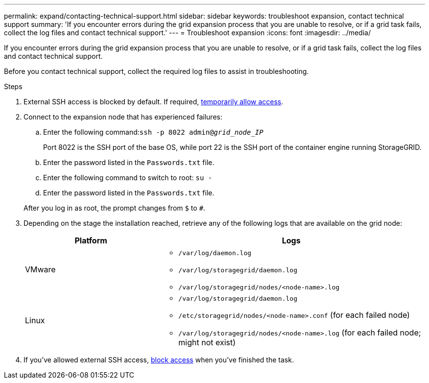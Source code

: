 ---
permalink: expand/contacting-technical-support.html
sidebar: sidebar
keywords: troubleshoot expansion, contact technical support
summary: 'If you encounter errors during the grid expansion process that you are unable to resolve, or if a grid task fails, collect the log files and contact technical support.'
---
= Troubleshoot expansion
:icons: font
:imagesdir: ../media/

[.lead]
If you encounter errors during the grid expansion process that you are unable to resolve, or if a grid task fails, collect the log files and contact technical support.

Before you contact technical support, collect the required log files to assist in troubleshooting.

.Steps
. External SSH access is blocked by default. If required, link:https://review.docs.netapp.com/us-en/storagegrid_sgws34284-pc-16apr2025/admin/manage-ssh-access.html[temporarily allow access].

. Connect to the expansion node that has experienced failures:
 .. Enter the following command:``ssh -p 8022 admin@_grid_node_IP_``
+
Port 8022 is the SSH port of the base OS, while port 22 is the SSH port of the container engine running StorageGRID. 

 .. Enter the password listed in the `Passwords.txt` file.
 .. Enter the following command to switch to root: `su -`
 .. Enter the password listed in the `Passwords.txt` file.

+
After you log in as root, the prompt changes from `$` to `#`.
. Depending on the stage the installation reached, retrieve any of the following logs that are available on the grid node:
+
[cols="1a,2a" options="header"]

|===
| Platform| Logs
a|
VMware

a|
* `/var/log/daemon.log`
* `/var/log/storagegrid/daemon.log`
* `/var/log/storagegrid/nodes/<node-name>.log`

a|
Linux

a|
* `/var/log/storagegrid/daemon.log`
* `/etc/storagegrid/nodes/<node-name>.conf` (for each failed node)
* `/var/log/storagegrid/nodes/<node-name>.log` (for each failed node; might not exist)
|===

. If you've allowed external SSH access, https://review.docs.netapp.com/us-en/storagegrid_sgws34284-pc-16apr2025/admin/manage-ssh-access.html[block access] when you've finished the task.

// 2025 APR 29, SGWS-35050